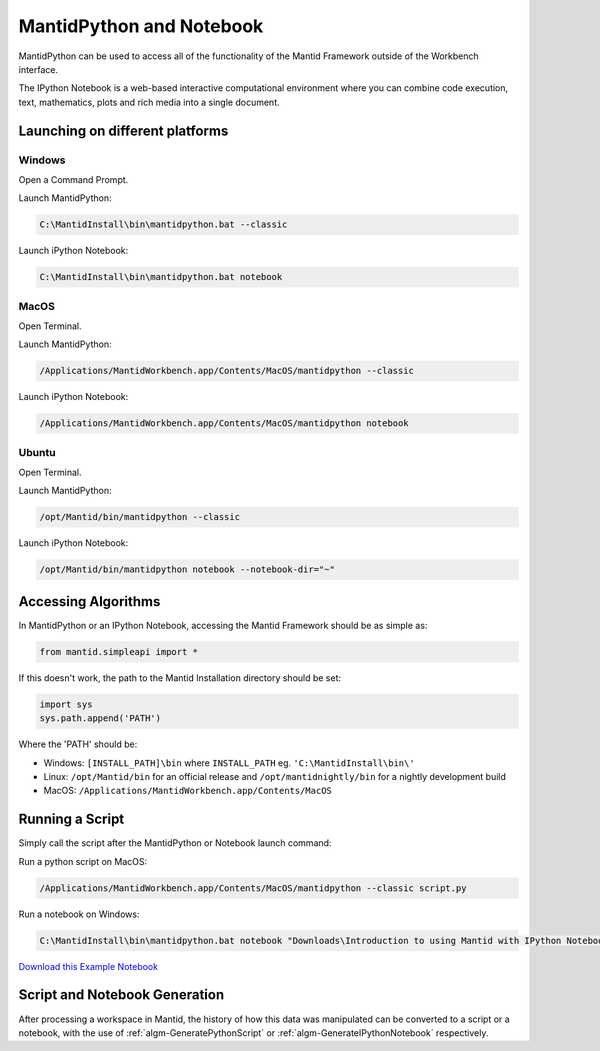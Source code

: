 .. _PythonNotebook:

==========================
MantidPython and Notebook
==========================

MantidPython can be used to access all of the functionality of the Mantid Framework outside of the Workbench interface.

The IPython Notebook is a web-based interactive computational environment where you can combine code execution, text, mathematics, plots and rich media into a single document.

Launching on different platforms
================================

Windows
-------

Open a Command Prompt.


Launch MantidPython:

.. code-block:: python

   C:\MantidInstall\bin\mantidpython.bat --classic

Launch iPython Notebook:

.. code-block:: python

   C:\MantidInstall\bin\mantidpython.bat notebook


MacOS 
-----

Open Terminal.


Launch MantidPython:

.. code-block:: python

   /Applications/MantidWorkbench.app/Contents/MacOS/mantidpython --classic

Launch iPython Notebook:

.. code-block:: python

   /Applications/MantidWorkbench.app/Contents/MacOS/mantidpython notebook


Ubuntu
------

Open Terminal.

Launch MantidPython:

.. code-block:: python

   /opt/Mantid/bin/mantidpython --classic

Launch iPython Notebook:

.. code-block:: python

   /opt/Mantid/bin/mantidpython notebook --notebook-dir="~"


Accessing Algorithms
====================

In MantidPython or an IPython Notebook, accessing the Mantid Framework should be as simple as:

.. code-block:: python

   from mantid.simpleapi import *

If this doesn't work, the path to the Mantid Installation directory should be set:

.. code-block:: python

   import sys
   sys.path.append('PATH')

Where the 'PATH' should be:

* Windows: ``[INSTALL_PATH]\bin`` where ``INSTALL_PATH`` eg. ``'C:\MantidInstall\bin\'``
* Linux: ``/opt/Mantid/bin`` for an official release and ``/opt/mantidnightly/bin`` for a nightly development build
* MacOS: ``/Applications/MantidWorkbench.app/Contents/MacOS``



Running a Script
================

Simply call the script after the MantidPython or Notebook launch command:

Run a python script on MacOS:

.. code-block:: python

   /Applications/MantidWorkbench.app/Contents/MacOS/mantidpython --classic script.py

Run a notebook on Windows:

.. code-block:: python

   C:\MantidInstall\bin\mantidpython.bat notebook "Downloads\Introduction to using Mantid with IPython Notebook.ipynb"

`Download this Example Notebook <http://sourceforge.net/projects/mantid/files/IPython%20Notebook/Introduction%20to%20using%20Mantid%20with%20IPython%20Notebook.ipynb/download>`_


Script and Notebook Generation
==============================

After processing a workspace in Mantid, the history of how this data was manipulated can be converted to a script or a notebook, with the use of :ref:`algm-GeneratePythonScript` or :ref:`algm-GenerateIPythonNotebook` respectively.
